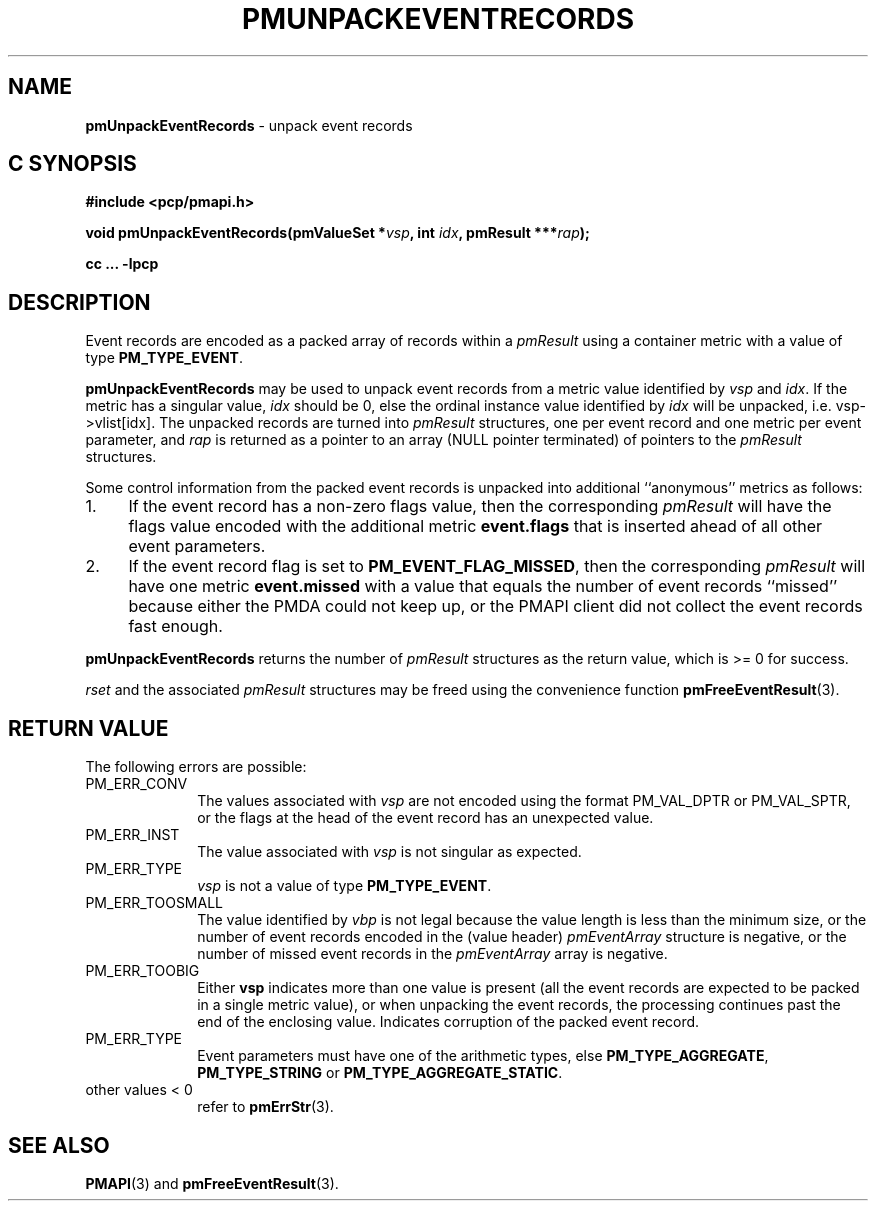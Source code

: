 '\"macro stdmacro
.\"
.\" Copyright (c) 2010 Ken McDonell.  All Rights Reserved.
.\" 
.\" This program is free software; you can redistribute it and/or modify it
.\" under the terms of the GNU General Public License as published by the
.\" Free Software Foundation; either version 2 of the License, or (at your
.\" option) any later version.
.\" 
.\" This program is distributed in the hope that it will be useful, but
.\" WITHOUT ANY WARRANTY; without even the implied warranty of MERCHANTABILITY
.\" or FITNESS FOR A PARTICULAR PURPOSE.  See the GNU General Public License
.\" for more details.
.\" 
.\"
.TH PMUNPACKEVENTRECORDS 3 "SGI" "Performance Co-Pilot"
.SH NAME
\f3pmUnpackEventRecords\f1 \- unpack event records
.SH "C SYNOPSIS"
.ft 3
#include <pcp/pmapi.h>
.sp
void pmUnpackEventRecords(pmValueSet *\fIvsp\fP, int \fIidx\fP, pmResult ***\fIrap\fP);
.sp
cc ... \-lpcp
.ft 1
.SH DESCRIPTION
.de CW
.ie t \f(CW\\$1\f1\\$2
.el \fI\\$1\f1\\$2
..
Event records are encoded as a packed array of records within a
.I pmResult
using a container metric with a value of type
.BR PM_TYPE_EVENT .
.PP
.B pmUnpackEventRecords
may be used to unpack event records from a metric value
identified by
.I vsp
and
.IR idx .
If the metric has a singular value,
.I idx
should be 0, else the ordinal instance value identified by
.I idx
will be unpacked, i.e. vsp->vlist[idx].
The unpacked records are turned into
.I pmResult
structures, one per event record and one metric per event parameter, and
.I rap
is returned as a pointer to an array (NULL pointer terminated) of
pointers to the
.I pmResult
structures.
.PP
Some control information from the packed event records is unpacked
into additional ``anonymous'' metrics as follows:
.TP 4n
1.
If the event record has a non-zero flags value, then the corresponding
.I pmResult
will have the flags value encoded with the additional metric
.B event.flags
that is inserted ahead of all other event parameters.
.TP 4n
2.
If the event record flag is set to
.BR PM_EVENT_FLAG_MISSED ,
then the corresponding
.I pmResult
will have one metric
.B event.missed
with a value that equals the number of event records ``missed'' because
either the PMDA could not keep up, or the PMAPI client did not collect
the event records fast enough.
.PP
.B pmUnpackEventRecords
returns the number of
.I pmResult
structures as the return value, which is >= 0 for success.
.PP
.I rset
and the associated
.I pmResult
structures may be freed using the convenience function
.BR pmFreeEventResult (3).
.SH "RETURN VALUE"
The following errors are possible:
.TP 10n
PM_ERR_CONV
The values associated with
.I vsp
are not encoded using the format PM_VAL_DPTR or PM_VAL_SPTR, or
the flags at the head of the event record has an unexpected value.
.TP 10n
PM_ERR_INST
The value associated with
.I vsp
is not singular as expected.
.TP 10n
PM_ERR_TYPE
.I vsp
is not a value of type
.BR PM_TYPE_EVENT .
.TP 10n
PM_ERR_TOOSMALL
The value identified by
.I vbp
is not legal because the value length is less than the minimum size,
or the number of event records encoded in the (value header)
.I pmEventArray
structure is negative, or the number of missed event records in the
.I pmEventArray
array is negative.
.TP 10n
PM_ERR_TOOBIG
Either
.B vsp
indicates more than one value is present (all the event records
are expected to be packed in a single metric value), or
when unpacking the event records, the processing continues past the end of
the enclosing value.  Indicates corruption of the packed event record.
.TP 10n
PM_ERR_TYPE
Event parameters must have one of the arithmetic types, else
.BR PM_TYPE_AGGREGATE ,
.B PM_TYPE_STRING
or
.BR PM_TYPE_AGGREGATE_STATIC .
.TP 10n
other values < 0
refer to
.BR pmErrStr (3).
.SH SEE ALSO
.BR PMAPI (3)
and
.BR pmFreeEventResult (3).
